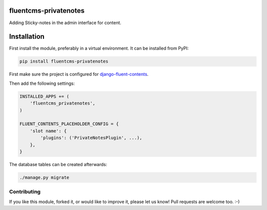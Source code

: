 fluentcms-privatenotes
======================

.. image:: https://img.shields.io/travis/edoburu/fluentcms-privatenotes/master.svg?branch=master
    :target: http://travis-ci.org/edoburu/fluentcms-privatenotes
.. image:: https://img.shields.io/pypi/v/fluentcms-privatenotes.svg
    :target: https://pypi.python.org/pypi/fluentcms-privatenotes/
.. image:: https://img.shields.io/badge/wheel-yes-green.svg
    :target: https://pypi.python.org/pypi/fluentcms-privatenotes/
.. image:: https://img.shields.io/pypi/l/fluentcms-privatenotes.svg
    :target: https://pypi.python.org/pypi/fluentcms-privatenotes/
.. image:: https://img.shields.io/codecov/c/github/edoburu/fluentcms-privatenotes/master.svg
    :target: https://codecov.io/github/edoburu/fluentcms-privatenotes?branch=master

Adding Sticky-notes in the admin interface for content.

.. image:: https://raw.githubusercontent.com/edoburu/fluentcms-privatenotes/master/docs/images/fluentcms-privatenotes.png
   :width: 954
   :height: 477


Installation
============

First install the module, preferably in a virtual environment. It can be installed from PyPI:

.. code-block:: bash

    pip install fluentcms-privatenotes

First make sure the project is configured for django-fluent-contents_.

Then add the following settings:

.. code-block:: python

    INSTALLED_APPS += (
        'fluentcms_privatenotes',
    )

    FLUENT_CONTENTS_PLACEHOLDER_CONFIG = {
        'slot name': {
            'plugins': ('PrivateNotesPlugin', ...),
        },
    }

The database tables can be created afterwards:

.. code-block:: bash

    ./manage.py migrate


Contributing
------------

If you like this module, forked it, or would like to improve it, please let us know!
Pull requests are welcome too. :-)

.. _django-fluent-contents: https://github.com/edoburu/django-fluent-contents

